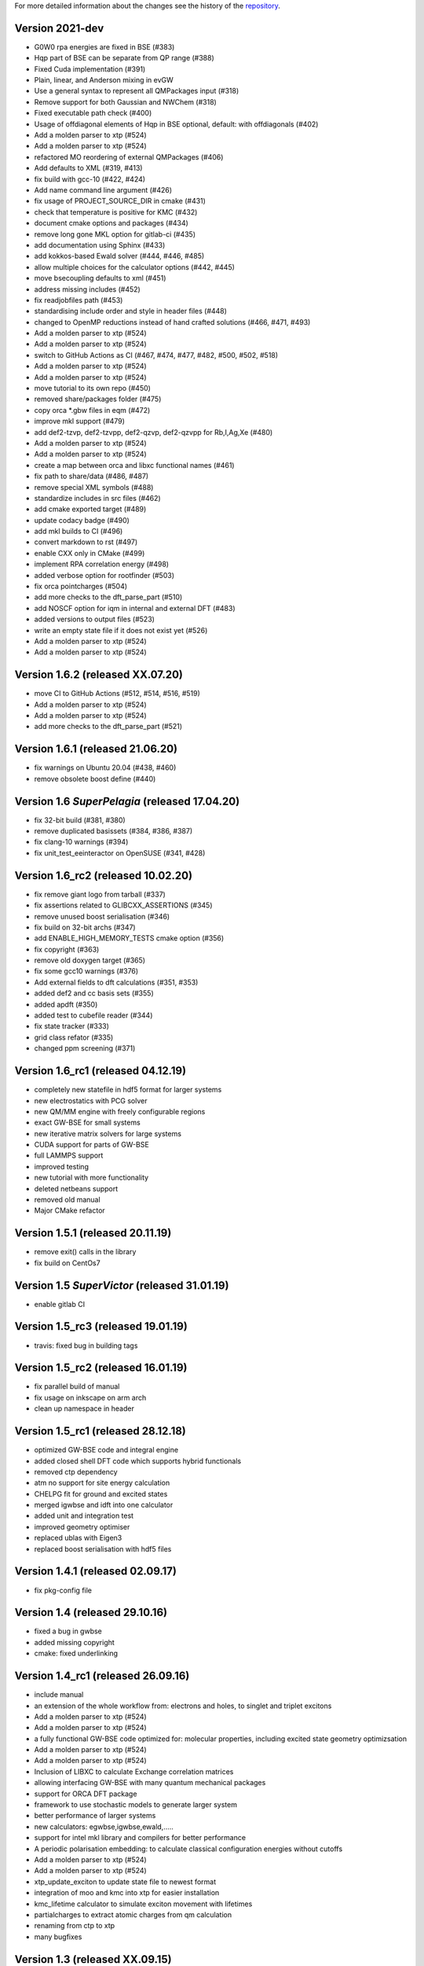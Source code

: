 For more detailed information about the changes see the history of the
`repository <https://github.com/votca/xtp/commits/master>`__.

Version 2021-dev
===============

-  G0W0 rpa energies are fixed in BSE (#383)
-  Hqp part of BSE can be separate from QP range (#388)
-  Fixed Cuda implementation (#391)
-  Plain, linear, and Anderson mixing in evGW
-  Use a general syntax to represent all QMPackages input (#318)
-  Remove support for both Gaussian and NWChem (#318)
-  Fixed executable path check (#400)
-  Usage of offdiagonal elements of Hqp in BSE optional, default: with
   offdiagonals (#402)
-  Add a molden parser to xtp (#524)
-  Add a molden parser to xtp (#524)
-  refactored MO reordering of external QMPackages (#406)
-  Add defaults to XML (#319, #413)
-  fix build with gcc-10 (#422, #424)
-  Add name command line argument (#426)
-  fix usage of PROJECT\_SOURCE\_DIR in cmake (#431)
-  check that temperature is positive for KMC (#432)
-  document cmake options and packages (#434)
-  remove long gone MKL option for gitlab-ci (#435)
-  add documentation using Sphinx (#433)
-  add kokkos-based Ewald solver (#444, #446, #485)
-  allow multiple choices for the calculator options (#442, #445)
-  move bsecoupling defaults to xml (#451)
-  address missing includes (#452)
-  fix readjobfiles path (#453)
-  standardising include order and style in header files (#448)
-  changed to OpenMP reductions instead of hand crafted solutions (#466,
   #471, #493)
-  Add a molden parser to xtp (#524)
-  Add a molden parser to xtp (#524)
-  switch to GitHub Actions as CI (#467, #474, #477, #482, #500, #502,
   #518)
-  Add a molden parser to xtp (#524)
-  Add a molden parser to xtp (#524)
-  move tutorial to its own repo (#450)
-  removed share/packages folder (#475)
-  copy orca \*.gbw files in eqm (#472)
-  improve mkl support (#479)
-  add def2-tzvp, def2-tzvpp, def2-qzvp, def2-qzvpp for Rb,I,Ag,Xe
   (#480)
-  Add a molden parser to xtp (#524)
-  Add a molden parser to xtp (#524)
-  create a map between orca and libxc functional names (#461)
-  fix path to share/data (#486, #487)
-  remove special XML symbols (#488)
-  standardize includes in src files (#462)
-  add cmake exported target (#489)
-  update codacy badge (#490)
-  add mkl builds to CI (#496)
-  convert markdown to rst (#497)
-  enable CXX only in CMake (#499)
-  implement RPA correlation energy (#498)
-  added verbose option for rootfinder (#503)
-  fix orca pointcharges (#504)
-  add more checks to the dft_parse_part (#510)
-  add NOSCF option for iqm in internal and external DFT (#483)
-  added versions to output files (#523)
-  write an empty state file if it does not exist yet (#526)
   
-  Add a molden parser to xtp (#524)
-  Add a molden parser to xtp (#524)
Version 1.6.2 (released XX.07.20)
=================================

-  move CI to GitHub Actions (#512, #514, #516,
   #519)
-  Add a molden parser to xtp (#524)
-  Add a molden parser to xtp (#524)
-  add more checks to the dft_parse_part (#521)

Version 1.6.1 (released 21.06.20)
=================================

-  fix warnings on Ubuntu 20.04 (#438, #460)
-  remove obsolete boost define (#440)

Version 1.6 *SuperPelagia* (released 17.04.20)
==============================================

-  fix 32-bit build (#381, #380)
-  remove duplicated basissets (#384, #386, #387)
-  fix clang-10 warnings (#394)
-  fix unit\_test\_eeinteractor on OpenSUSE (#341, #428)

Version 1.6\_rc2 (released 10.02.20)
====================================

-  fix remove giant logo from tarball (#337)
-  fix assertions related to GLIBCXX\_ASSERTIONS (#345)
-  remove unused boost serialisation (#346)
-  fix build on 32-bit archs (#347)
-  add ENABLE\_HIGH\_MEMORY\_TESTS cmake option (#356)
-  fix copyright (#363)
-  remove old doxygen target (#365)
-  fix some gcc10 warnings (#376)
-  Add external fields to dft calculations (#351, #353)
-  added def2 and cc basis sets (#355)
-  added apdft (#350)
-  added test to cubefile reader (#344)
-  fix state tracker (#333)
-  grid class refator (#335)
-  changed ppm screening (#371)

Version 1.6\_rc1 (released 04.12.19)
====================================

-  completely new statefile in hdf5 format for larger systems
-  new electrostatics with PCG solver
-  new QM/MM engine with freely configurable regions
-  exact GW-BSE for small systems
-  new iterative matrix solvers for large systems
-  CUDA support for parts of GW-BSE
-  full LAMMPS support
-  improved testing
-  new tutorial with more functionality
-  deleted netbeans support
-  removed old manual
-  Major CMake refactor

Version 1.5.1 (released 20.11.19)
=================================

-  remove exit() calls in the library
-  fix build on CentOs7

Version 1.5 *SuperVictor* (released 31.01.19)
=============================================

-  enable gitlab CI

Version 1.5\_rc3 (released 19.01.19)
====================================

-  travis: fixed bug in building tags

Version 1.5\_rc2 (released 16.01.19)
====================================

-  fix parallel build of manual
-  fix usage on inkscape on arm arch
-  clean up namespace in header

Version 1.5\_rc1 (released 28.12.18)
====================================

-  optimized GW-BSE code and integral engine
-  added closed shell DFT code which supports hybrid functionals
-  removed ctp dependency
-  atm no support for site energy calculation
-  CHELPG fit for ground and excited states
-  merged igwbse and idft into one calculator
-  added unit and integration test
-  improved geometry optimiser
-  replaced ublas with Eigen3
-  replaced boost serialisation with hdf5 files

Version 1.4.1 (released 02.09.17)
=================================

-  fix pkg-config file

Version 1.4 (released 29.10.16)
===============================

-  fixed a bug in gwbse
-  added missing copyright
-  cmake: fixed underlinking

Version 1.4\_rc1 (released 26.09.16)
====================================

-  include manual
-  an extension of the whole workflow from: electrons and holes, to
   singlet and triplet excitons
-  Add a molden parser to xtp (#524)
-  Add a molden parser to xtp (#524)
-  a fully functional GW-BSE code optimized for: molecular properties,
   including excited state geometry optimizsation
-  Add a molden parser to xtp (#524)
-  Add a molden parser to xtp (#524)
-  Inclusion of LIBXC to calculate Exchange correlation matrices
-  allowing interfacing GW-BSE with many quantum mechanical packages
-  support for ORCA DFT package
-  framework to use stochastic models to generate larger system
-  better performance of larger systems
-  new calculators: egwbse,igwbse,ewald,.....
-  support for intel mkl library and compilers for better performance
-  A periodic polarisation embedding: to calculate classical
   configuration energies without cutoffs
-  Add a molden parser to xtp (#524)
-  Add a molden parser to xtp (#524)
-  xtp\_update\_exciton to update state file to newest format
-  integration of moo and kmc into xtp for easier installation
-  kmc\_lifetime calculator to simulate exciton movement with lifetimes
-  partialcharges to extract atomic charges from qm calculation
-  renaming from ctp to xtp
-  many bugfixes

Version 1.3 (released XX.09.15)
===============================

-  new executables: ctp\_tools, ctp\_dump, ctp\_parallel,
   xtp\_testsuite, xtp\_update
-  Add a molden parser to xtp (#524)
-  Add a molden parser to xtp (#524)
-  ctp\_tools wraps light-weight tools that assist e.g. in generating
   the system mapping file
-  Add a molden parser to xtp (#524)
-  Add a molden parser to xtp (#524)
-  ctp\_dump extracts information from the state file to human-readable
   format
-  Add a molden parser to xtp (#524)
-  Add a molden parser to xtp (#524)
-  ctp\_parallel wraps heavy-duty job-based calculators: allows
   synchronization across processes
-  Add a molden parser to xtp (#524)
-  Add a molden parser to xtp (#524)
-  ctp\_testsuite provides an easy-to-use environment to run: selected
   tests, individual calculators
-  Add a molden parser to xtp (#524)
-  Add a molden parser to xtp (#524)
-  ctp\_update updates an existent state file to the current version
-  new calculators: edft, idft, pdb2map, xqmultipole, ...
-  edft / idft: provide interfaces to the GAUSSIAN, TURBOMOLE & NWCHEM
   package, using packages computes: couplings, internal energies,
-  Add a molden parser to xtp (#524)
-  Add a molden parser to xtp (#524)
   partial charges
-  Add a molden parser to xtp (#524)
-  Add a molden parser to xtp (#524)
-  pdb2map (generates a system mapping file from an input coordinate
   file)
-  Add a molden parser to xtp (#524)
-  Add a molden parser to xtp (#524)
-  xqmultipole computes classical configuration energies of: charged
   clusters embedded in a molecular environment
-  Add a molden parser to xtp (#524)
-  Add a molden parser to xtp (#524)
-  enhanced usability via the command-line help, tutorial & test-suite
-  a GUI tutorial assists with the first practical steps in using
   VOTCA-CTP
-  Add a molden parser to xtp (#524)
-  Add a molden parser to xtp (#524)
-  an extended and homogenized help system provides: short infos on
   individual calculator options from the command line
-  Add a molden parser to xtp (#524)
-  Add a molden parser to xtp (#524)

Version 1.0 (released 23.10.11)
===============================

-  parallel evaluation of site energies using: Thole model + GDMA -
   Tinker no longer required
-  Add a molden parser to xtp (#524)
-  Add a molden parser to xtp (#524)
-  much clearer input files (and many more checks for input errors)
-  most of calculators are parallel and can be used on a cluster
-  bug in zindo/ctp interface fixed
-  state file now contains: the atomistic trajectory, rigid fragments,
   conjugated segments
-  Add a molden parser to xtp (#524)
-  Add a molden parser to xtp (#524)
-  support for several MD frames
